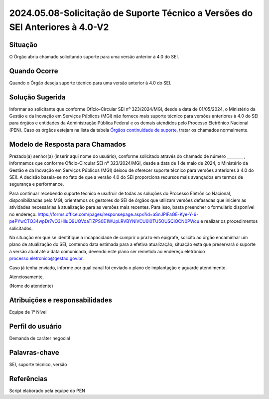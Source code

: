 2024.05.08-Solicitação de Suporte Técnico a Versões do SEI Anteriores à 4.0-V2
================================================================================

Situação  
~~~~~~~~

O Órgão abriu chamado solicitando suporte para uma versão anterior à 4.0 do SEI.


Quando Ocorre
~~~~~~~~~~~~~~

Quando o Órgão deseja suporte técnico para uma versão anterior à 4.0 do SEI. 

Solução Sugerida
~~~~~~~~~~~~~~~~

Informar ao solicitante que conforme Ofício-Circular SEI nº 323/2024/MGI, desde a data de 01/05/2024, o Ministério da Gestão e da Inovação em Serviços Públicos (MGI) não fornece mais suporte técnico para versões anteriores à 4.0 do SEI para órgãos e entidades da Administração Pública Federal e os demais atendidos pelo Processo Eletrônico Nacional (PEN). Caso os órgãos estejam na lista da tabela `Órgãos continuidade de suporte <https://mtegovbr.sharepoint.com/:x:/s/CentraldeAtendimentoPEN/EYaqPvXS2WVAlOYKygenP6YBmM_P0W0vqgRQ9zhVdmyxfg?e=hyJhGq>`_, tratar os chamados normalmente. 

Modelo de Resposta para Chamados  
~~~~~~~~~~~~~~~~~~~~~~~~~~~~~~~~

Prezado(a) senhor(a) (inserir aqui nome do usuário), conforme solicitado através do chamado de número ________ , informamos que conforme Ofício-Circular SEI nº 323/2024/MGI, desde a data de 1 de maio de 2024, o Ministério da Gestão e da Inovação em Serviços Públicos (MGI) deixou de oferecer suporte técnico para versões anteriores à 4.0 do SEI!. A decisão baseia-se no fato de que a versão 4.0 do SEI proporciona recursos mais avançados em termos de segurança e performance.  

Para continuar recebendo suporte técnico e usufruir de todas as soluções do Processo Eletrônico Nacional, disponibilizadas pelo MGI, orientamos os gestores do SEI de órgãos que utilizam versões defasadas que iniciem as atividades necessárias à atualização para as versões mais recentes. Para isso, basta preencher o formulário disponível no endereço: https://forms.office.com/pages/responsepage.aspx?id=aSnJPlFaGE-Kye-Y-6-pePYwCTQ34wpDr7vO3HlluQ9UQVdaTlZPS0E1WUpLRVBYNlVCU0I0TU5OUSQlQCN0PWcu e realizar os procedimentos solicitados. 

Na situação em que se identifique a incapacidade de cumprir o prazo em epígrafe, solicito ao órgão encaminhar um plano de atualização do SEI, contendo data estimada para a efetiva atualização, situação esta que preservará o suporte à versão atual até a data comunicada, devendo este plano ser remetido ao endereço eletrônico processo.eletronico@gestao.gov.br. 

Caso já tenha enviado, informe por qual canal foi enviado o plano de implantação e aguarde atendimento.

Atenciosamente, 

(Nome do atendente)


Atribuições e responsabilidades  
~~~~~~~~~~~~~~~~~~~~~~~~~~~~~~~~

Equipe de 1º Nível  

Perfil do usuário  
~~~~~~~~~~~~~~~~~~

Demanda de caráter negocial


Palavras-chave  
~~~~~~~~~~~~~~

SEI, suporte técnico, versão 


Referências  
~~~~~~~~~~~~

Script elaborado pela equipe do PEN